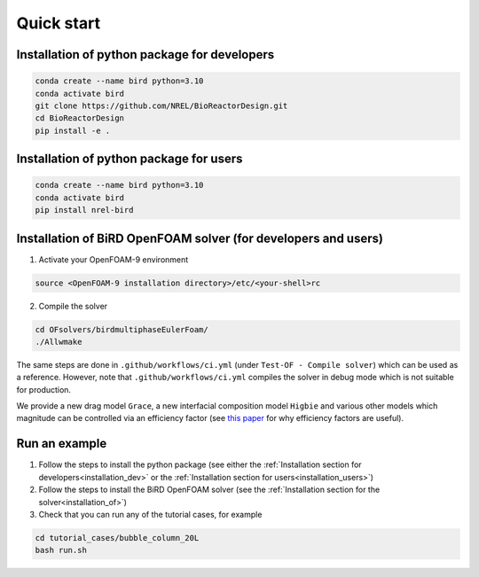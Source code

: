 Quick start
=====


.. _installation_dev:

Installation of python package for developers
------------


.. code-block:: console

   conda create --name bird python=3.10
   conda activate bird
   git clone https://github.com/NREL/BioReactorDesign.git
   cd BioReactorDesign
   pip install -e .

.. _installation_users:

Installation of python package for users
------------


.. code-block:: console

   conda create --name bird python=3.10
   conda activate bird
   pip install nrel-bird


.. _installation_of:

Installation of BiRD OpenFOAM solver (for developers and users)
------------

1. Activate your OpenFOAM-9 environment 

.. code-block:: console

   source <OpenFOAM-9 installation directory>/etc/<your-shell>rc

2. Compile the solver

.. code-block:: console

   cd OFsolvers/birdmultiphaseEulerFoam/
   ./Allwmake

The same steps are done in ``.github/workflows/ci.yml`` (under ``Test-OF - Compile solver``) which can be used as a reference. 
However, note that ``.github/workflows/ci.yml`` compiles the solver in debug mode which is not suitable for production.
  
We provide a new drag model ``Grace``, a new interfacial composition model ``Higbie`` and various other models which magnitude can be controlled via an efficiency factor (see `this paper <https://arxiv.org/pdf/2404.19636>`_ for why efficiency factors are useful).

Run an example
----------------

1. Follow the steps to install the python package (see either the :ref:`Installation section for developers<installation_dev>` or the :ref:`Installation section for users<installation_users>`)
2. Follow the steps to install the BiRD OpenFOAM solver (see the :ref:`Installation section for the solver<installation_of>`) 
3. Check that you can run any of the tutorial cases, for example

.. code-block:: console

   cd tutorial_cases/bubble_column_20L
   bash run.sh

